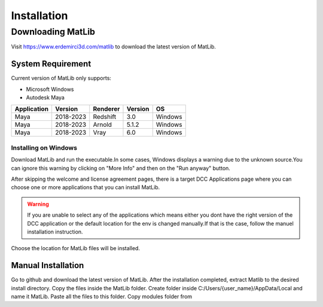 Installation
****

Downloading MatLib
____
Visit https://www.erdemirci3d.com/matlib to download the latest version of MatLib.

System Requirement
====

Current version of MatLib only supports:

* Microsoft Windows
* Autodesk Maya


============  ==========  ========  ========   ========
Application     Version   Renderer  Version    OS
============  ==========  ========  ========   ========
Maya          2018-2023   Redshift  3.0        Windows
Maya          2018-2023   Arnold    5.1.2      Windows
Maya          2018-2023   Vray      6.0        Windows
============  ==========  ========  ========   ========


Installing on Windows
~~~~

Download MatLib and run the executable.In some cases, Windows displays a warning due to the unknown source.You can ignore this warning by clicking on "More Info" and then on the "Run anyway" button.

.. image:: /images/windows_warning_page1.jpg

.. image:: /images/windows_warning_page2.jpg

After skipping the welcome and license agreement pages, there is a target DCC Applications page where you can choose one or more applications that you can install MatLib.

.. image:: /images/matlib_installer_page3.jpg

.. warning::
   If you are unable to select any of the applications which means either you dont have the right version of the DCC application or the default location for the env is    changed manually.If that is the case, follow the manuel installation instruction.

Choose the location for MatLib files will be installed.

.. image:: /images/matlib_installer_page4.jpg



Manual Installation
====

Go to github and download the latest version of MatLib.
After the installation completed, extract Matlib to the desired install directory.
Copy the files inside the MatLib folder.
Create folder inside C:/Users/{user_name}/AppData/Local and name it MatLib.
Paste all the files to this folder.
Copy modules folder from 


